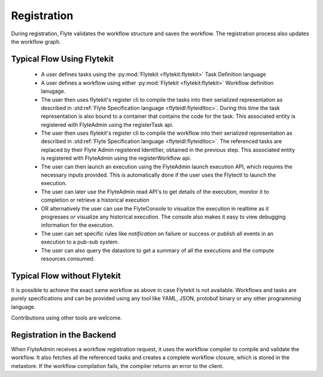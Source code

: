 .. _divedeep-registration:

############
Registration
############

During registration, Flyte validates the workflow structure and saves the workflow. The registration process also updates the workflow graph. 

.. image:: https://raw.githubusercontent.com/lyft/flyte/assets/img/flyte_wf_registration_overview.svg?sanitize=true

Typical Flow Using Flytekit
---------------------------

 * A user defines tasks using the :py:mod:`Flytekit <flytekit:flytekit>` Task Definition language
 * A user defines a workflow using either :py:mod:`Flytekit <flytekit:flytekit>` Workflow definition lanugage.
 * The user then uses flytekit's register cli to compile the tasks into their serialized representation as described in :std:ref:`Flyte Specification language <flyteidl:flyteidltoc>`. During this time the task representation is also bound to a container that contains the code for the task. This associated entity is registered with FlyteAdmin using the registerTask api.
 * The user then uses flytekit's register cli to compile the workflow into their serialized representation as described in :std:ref:`Flyte Specification language <flyteidl:flyteidltoc>`. The referenced tasks are replaced by their Flyte Admin registered Identifier, obtained in the previous step. This associated entity is registered with FlyteAdmin using the registerWorkflow api.
 * The user can then launch an execution using the FlyteAdmin launch execution API, which requires the necessary inputs provided. This is automatically done if the user uses the Flytectl to launch the execution.
 * The user can later use the FlyteAdmin read API's to get details of the execution,
   monitor it to completion or retrieve a historical execution
 * OR alternatively the user can use the FlyteConsole to visualize the execution in
   realtime as it progresses or visualize any historical execution. The console
   also makes it easy to view debugging information for the execution.
 * The user can set specific rules like *notification* on failure or success or
   publish all events in an execution to a pub-sub system.
 * The user can also query the datastore to get a summary of all the executions and
   the compute resources consumed.

Typical Flow without Flytekit
------------------------------------
It is possible to achieve the exact same workflow as above in case Flytekit is not available. Workflows and tasks are purely specifications and can be provided using any tool like YAML, JSON, protobuf binary or any other programming language. 

Contributions using other tools are welcome.

Registration in the Backend
---------------------------

When FlyteAdmin receives a workflow registration request, it uses the workflow compiler to compile and validate the workflow. It also fetches all the referenced tasks and creates a complete workflow closure, which is stored in the metastore. If the workflow compilation fails, the compiler returns an error to the client.
